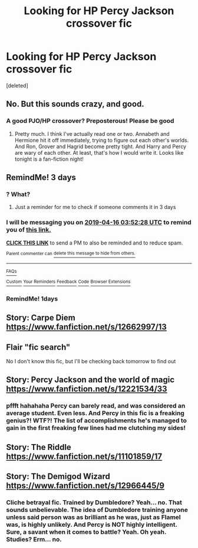 #+TITLE: Looking for HP Percy Jackson crossover fic

* Looking for HP Percy Jackson crossover fic
:PROPERTIES:
:Score: 14
:DateUnix: 1555116627.0
:DateShort: 2019-Apr-13
:FlairText: Request
:END:
[deleted]


** No. But this sounds crazy, and good.
:PROPERTIES:
:Author: ILoveTheLibrary
:Score: 2
:DateUnix: 1555124529.0
:DateShort: 2019-Apr-13
:END:

*** A good PJO/HP crossover? Preposterous! Please be good
:PROPERTIES:
:Author: Aceofluck99
:Score: 1
:DateUnix: 1555297688.0
:DateShort: 2019-Apr-15
:END:

**** Pretty much. I think I've actually read one or two. Annabeth and Hermione hit it off immediately, trying to figure out each other's worlds. And Ron, Grover and Hagrid become pretty tight. And Harry and Percy are wary of each other. At least, that's how I would write it. Looks like tonight is a fan-fiction night!
:PROPERTIES:
:Author: ILoveTheLibrary
:Score: 1
:DateUnix: 1555304886.0
:DateShort: 2019-Apr-15
:END:


** RemindMe! 3 days
:PROPERTIES:
:Author: polytopiaman
:Score: 1
:DateUnix: 1555127499.0
:DateShort: 2019-Apr-13
:END:

*** ? What?
:PROPERTIES:
:Author: Amdar210
:Score: 0
:DateUnix: 1555127585.0
:DateShort: 2019-Apr-13
:END:

**** Just a reminder for me to check if someone comments it in 3 days
:PROPERTIES:
:Author: polytopiaman
:Score: 0
:DateUnix: 1555127621.0
:DateShort: 2019-Apr-13
:END:


*** I will be messaging you on [[http://www.wolframalpha.com/input/?i=2019-04-16%2003:52:28%20UTC%20To%20Local%20Time][*2019-04-16 03:52:28 UTC*]] to remind you of [[https://www.reddit.com/r/HPfanfiction/comments/bcl3ib/looking_for_hp_percy_jackson_crossover_fic/ekrwg71/][*this link.*]]

[[http://np.reddit.com/message/compose/?to=RemindMeBot&subject=Reminder&message=%5Bhttps://www.reddit.com/r/HPfanfiction/comments/bcl3ib/looking_for_hp_percy_jackson_crossover_fic/ekrwg71/%5D%0A%0ARemindMe!%20%203%20days][*CLICK THIS LINK*]] to send a PM to also be reminded and to reduce spam.

^{Parent commenter can} [[http://np.reddit.com/message/compose/?to=RemindMeBot&subject=Delete%20Comment&message=Delete!%20ekrwi79][^{delete this message to hide from others.}]]

--------------

[[http://np.reddit.com/r/RemindMeBot/comments/24duzp/remindmebot_info/][^{FAQs}]]

[[http://np.reddit.com/message/compose/?to=RemindMeBot&subject=Reminder&message=%5BLINK%20INSIDE%20SQUARE%20BRACKETS%20else%20default%20to%20FAQs%5D%0A%0ANOTE:%20Don't%20forget%20to%20add%20the%20time%20options%20after%20the%20command.%0A%0ARemindMe!][^{Custom}]]
[[http://np.reddit.com/message/compose/?to=RemindMeBot&subject=List%20Of%20Reminders&message=MyReminders!][^{Your Reminders}]]
[[http://np.reddit.com/message/compose/?to=RemindMeBotWrangler&subject=Feedback][^{Feedback}]]
[[https://github.com/SIlver--/remindmebot-reddit][^{Code}]]
[[https://np.reddit.com/r/RemindMeBot/comments/4kldad/remindmebot_extensions/][^{Browser Extensions}]]
:PROPERTIES:
:Author: RemindMeBot
:Score: 0
:DateUnix: 1555127549.0
:DateShort: 2019-Apr-13
:END:


*** RemindMe! 1days
:PROPERTIES:
:Author: GreatOakSeed
:Score: 0
:DateUnix: 1555165389.0
:DateShort: 2019-Apr-13
:END:


** Story: Carpe Diem [[https://www.fanfiction.net/s/12662997/13]]
:PROPERTIES:
:Author: baasum_
:Score: 1
:DateUnix: 1555171676.0
:DateShort: 2019-Apr-13
:END:


** Flair "fic search"

No I don't know this fic, but I'll be checking back tomorrow to find out
:PROPERTIES:
:Author: mychllr
:Score: 0
:DateUnix: 1555126784.0
:DateShort: 2019-Apr-13
:END:


** Story: Percy Jackson and the world of magic [[https://www.fanfiction.net/s/12221534/33]]
:PROPERTIES:
:Author: baasum_
:Score: -1
:DateUnix: 1555171768.0
:DateShort: 2019-Apr-13
:END:

*** pffft hahahaha Percy can barely read, and was considered an average student. Even less. And Percy in this fic is a freaking genius?! WTF?! The list of accomplishments he's managed to gain in the first freaking few lines had me clutching my sides!
:PROPERTIES:
:Author: Cancelled_for_A
:Score: 2
:DateUnix: 1555293960.0
:DateShort: 2019-Apr-15
:END:


** Story: The Riddle [[https://www.fanfiction.net/s/11101859/17]]
:PROPERTIES:
:Author: baasum_
:Score: -1
:DateUnix: 1555171798.0
:DateShort: 2019-Apr-13
:END:


** Story: The Demigod Wizard [[https://www.fanfiction.net/s/12966445/9]]
:PROPERTIES:
:Author: baasum_
:Score: -2
:DateUnix: 1555171829.0
:DateShort: 2019-Apr-13
:END:

*** Cliche betrayal fic. Trained by Dumbledore? Yeah... no. That sounds unbelievable. The idea of Dumbledore training anyone unless said person was as brilliant as he was, just as Flamel was, is highly unlikely. And Percy is NOT highly intelligent. Sure, a savant when it comes to battle? Yeah. Oh yeah. Studies? Erm... no.
:PROPERTIES:
:Author: Cancelled_for_A
:Score: 1
:DateUnix: 1555294080.0
:DateShort: 2019-Apr-15
:END:

